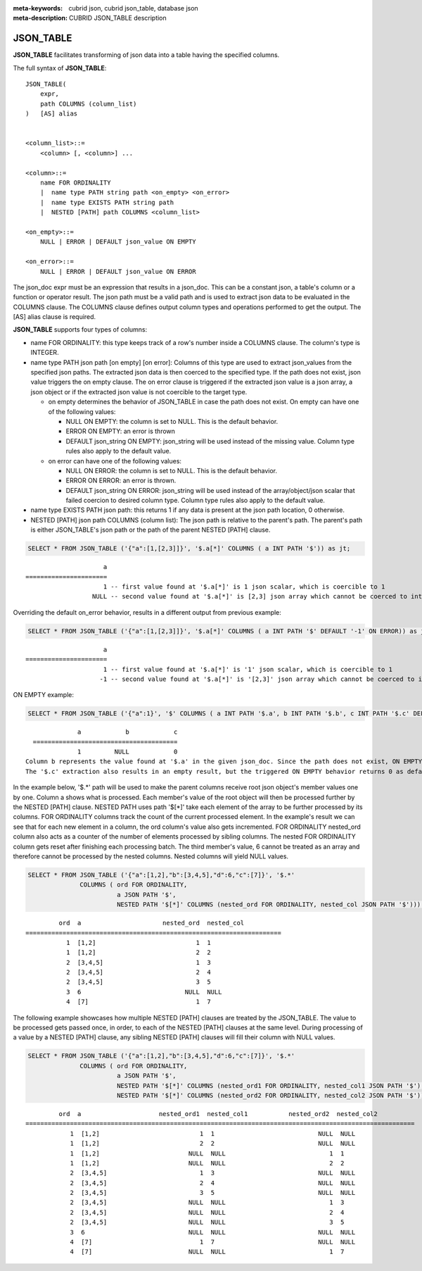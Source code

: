 :meta-keywords: cubrid json, cubrid json_table, database json
:meta-description: CUBRID JSON_TABLE description

*********************************
JSON_TABLE
*********************************

**JSON_TABLE** facilitates transforming of json data into a table having the specified columns.

The full syntax of **JSON_TABLE**:
::
    JSON_TABLE(
        expr,
        path COLUMNS (column_list)
    )   [AS] alias


    <column_list>::=
        <column> [, <column>] ...

    <column>::=
        name FOR ORDINALITY
	|  name type PATH string path <on_empty> <on_error>
	|  name type EXISTS PATH string path
	|  NESTED [PATH] path COLUMNS <column_list>

    <on_empty>::=
        NULL | ERROR | DEFAULT json_value ON EMPTY

    <on_error>::=
        NULL | ERROR | DEFAULT json_value ON ERROR


The json_doc expr must be an expression that results in a json_doc. This can be a constant json, a table's column or a function or operator result.
The json path must be a valid path and is used to extract json data to be evaluated in the COLUMNS clause.
The COLUMNS clause defines output column types and operations performed to get the output.  
The [AS] alias clause is required.


**JSON_TABLE** supports four types of columns:

- name FOR ORDINALITY: this type keeps track of a row's number inside a COLUMNS clause. The column's type is INTEGER.
- name type PATH json path [on empty] [on error]: Columns of this type are used to extract json_values from the specified json paths. The extracted json data is then coerced to the specified type.
  If the path does not exist, json value triggers the on empty clause. The on error clause is triggered if the extracted json value is a json array, a json object or if the extracted json value is not coercible to the target type.

  - on empty determines the behavior of JSON_TABLE in case the path does not exist. On empty can have one of the following values:

    - NULL ON EMPTY: the column is set to NULL. This is the default behavior.
    - ERROR ON EMPTY: an error is thrown
    - DEFAULT json_string ON EMPTY: json_string will be used instead of the missing value. Column type rules also apply to the default value.

  - on error can have one of the following values:

    - NULL ON ERROR: the column is set to NULL. This is the default behavior.
    - ERROR ON ERROR: an error is thrown.
    - DEFAULT json_string ON ERROR: json_string will be used instead of the array/object/json scalar that failed coercion to desired column type. Column type rules also apply to the default value. 

- name type EXISTS PATH json path: this returns 1 if any data is present at the json path location, 0 otherwise.

- NESTED [PATH] json path COLUMNS (column list):
  The json path is relative to the parent's path. The parent's path is either JSON_TABLE's json path or the path of the parent NESTED [PATH] clause.


.. code-block:: sql

    SELECT * FROM JSON_TABLE ('{"a":[1,[2,3]]}', '$.a[*]' COLUMNS ( a INT PATH '$')) as jt;
::

                         a
    ======================
                         1 -- first value found at '$.a[*]' is 1 json scalar, which is coercible to 1
                      NULL -- second value found at '$.a[*]' is [2,3] json array which cannot be coerced to int, triggering NULL ON ERROR default behavior

Overriding the default on_error behavior, results in a different output from previous example: 

.. code-block:: sql

    SELECT * FROM JSON_TABLE ('{"a":[1,[2,3]]}', '$.a[*]' COLUMNS ( a INT PATH '$' DEFAULT '-1' ON ERROR)) as jt;
::

                         a
    ======================
                         1 -- first value found at '$.a[*]' is '1' json scalar, which is coercible to 1
                        -1 -- second value found at '$.a[*]' is '[2,3]' json array which cannot be coerced to int, triggering ON ERROR

ON EMPTY example:

.. code-block:: sql

    SELECT * FROM JSON_TABLE ('{"a":1}', '$' COLUMNS ( a INT PATH '$.a', b INT PATH '$.b', c INT PATH '$.c' DEFAULT '0' ON EMPTY)) as jt;

::

                a            b            c
    =======================================
                1         NULL            0 
  Column b represents the value found at '$.a' in the given json_doc. Since the path does not exist, ON EMPTY is triggered resulting in NULL as a result.
  The '$.c' extraction also results in an empty result, but the triggered ON EMPTY behavior returns 0 as default value. 

In the example below, '$.*' path will be used to make the parent columns receive root json object's member values one by one. Column a shows what is processed. Each member's value of
the root object will then be processed further by the NESTED [PATH] clause. NESTED PATH uses path '$[*]' take each element of the array to be further processed by its columns.
FOR ORDINALITY columns track the count of the current processed element. In the example's result we can see that for each new element in a column, the ord column's value also gets incremented.
FOR ORDINALITY nested_ord column also acts as a counter of the number of elements processed by sibling columns. The nested FOR ORDINALITY column gets reset after finishing each processing batch.
The third member's value, 6 cannot be treated as an array and therefore cannot be processed by the nested columns. Nested columns will yield NULL values. 

.. code-block:: sql

    SELECT * FROM JSON_TABLE ('{"a":[1,2],"b":[3,4,5],"d":6,"c":[7]}', '$.*'
                  COLUMNS ( ord FOR ORDINALITY, 
                            a JSON PATH '$',
                            NESTED PATH '$[*]' COLUMNS (nested_ord FOR ORDINALITY, nested_col JSON PATH '$'))) as jt;

::

             ord  a                      nested_ord  nested_col          
    =====================================================================
               1  [1,2]                           1  1                   
               1  [1,2]                           2  2                   
               2  [3,4,5]                         1  3                   
               2  [3,4,5]                         2  4                   
               2  [3,4,5]                         3  5                   
               3  6                            NULL  NULL                
               4  [7]                             1  7                   

The following example showcases how multiple NESTED [PATH] clauses are treated by the JSON_TABLE. The value to be processed gets passed once, in order, to each of the NESTED [PATH] clauses at the same level.
During processing of a value by a NESTED [PATH] clause, any sibling NESTED [PATH] clauses will fill their column with NULL values.

.. code-block:: sql

    SELECT * FROM JSON_TABLE ('{"a":[1,2],"b":[3,4,5],"d":6,"c":[7]}', '$.*'
                  COLUMNS ( ord FOR ORDINALITY, 
                            a JSON PATH '$',
                            NESTED PATH '$[*]' COLUMNS (nested_ord1 FOR ORDINALITY, nested_col1 JSON PATH '$'),
                            NESTED PATH '$[*]' COLUMNS (nested_ord2 FOR ORDINALITY, nested_col2 JSON PATH '$'))) as jt;
::

             ord  a                     nested_ord1  nested_col1           nested_ord2  nested_col2         
    =========================================================================================================
                1  [1,2]                           1  1                            NULL  NULL                
                1  [1,2]                           2  2                            NULL  NULL                
                1  [1,2]                        NULL  NULL                            1  1                   
                1  [1,2]                        NULL  NULL                            2  2                   
                2  [3,4,5]                         1  3                            NULL  NULL                
                2  [3,4,5]                         2  4                            NULL  NULL                
                2  [3,4,5]                         3  5                            NULL  NULL                
                2  [3,4,5]                      NULL  NULL                            1  3                   
                2  [3,4,5]                      NULL  NULL                            2  4                   
                2  [3,4,5]                      NULL  NULL                            3  5                   
                3  6                            NULL  NULL                         NULL  NULL                
                4  [7]                             1  7                            NULL  NULL                
                4  [7]                          NULL  NULL                            1  7                   
